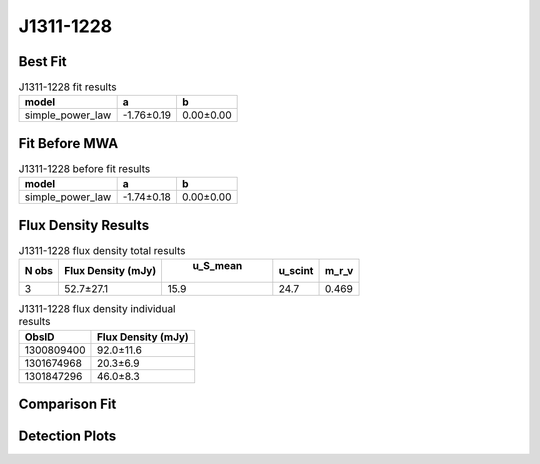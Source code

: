 J1311-1228
==========

Best Fit
--------
.. image:: best_fits/J1311-1228_simple_power_law_fit.png
  :width: 800

.. csv-table:: J1311-1228 fit results
   :header: "model","a","b"

   "simple_power_law","-1.76±0.19","0.00±0.00"

Fit Before MWA
--------------
.. image:: before_mwa/J1311-1228_simple_power_law_fit.png
  :width: 800

.. csv-table:: J1311-1228 before fit results
   :header: "model","a","b"

   "simple_power_law","-1.74±0.18","0.00±0.00"


Flux Density Results
--------------------
.. csv-table:: J1311-1228 flux density total results
   :header: "N obs", "Flux Density (mJy)", " u_S_mean", "u_scint", "m_r_v"

   "3",  "52.7±27.1", "15.9", "24.7", "0.469"

.. csv-table:: J1311-1228 flux density individual results
   :header: "ObsID", "Flux Density (mJy)"

    "1300809400", "92.0±11.6"
    "1301674968", "20.3±6.9"
    "1301847296", "46.0±8.3"

Comparison Fit
--------------
.. image:: comparison_fits/J1311-1228_comparison_fit.png
  :width: 800

Detection Plots
---------------

.. image:: detection_plots/pf_1300809400_J1311-1228_13:11:52.64_-12:28:01.63_b1024_447.50ms_Cand.pfd.png
  :width: 800

.. image:: on_pulse_plots/1300809400_J1311-1228_1024_bins_gaussian_components.png
  :width: 800
.. image:: detection_plots/pf_1301674968_J1311-1228_13:11:52.64_-12:28:01.63_b128_447.52ms_Cand.pfd.png
  :width: 800

.. image:: on_pulse_plots/1301674968_J1311-1228_128_bins_gaussian_components.png
  :width: 800
.. image:: detection_plots/pf_1301847296_J1311-1228_13:11:52.64_-12:28:01.63_b512_447.51ms_Cand.pfd.png
  :width: 800

.. image:: on_pulse_plots/1301847296_J1311-1228_512_bins_gaussian_components.png
  :width: 800